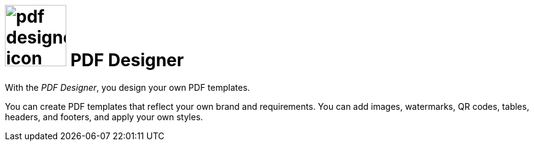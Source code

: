 = image:pdf-designer-icon.png[width=100] PDF Designer

With the _PDF Designer_, you design your own PDF templates.

You can create PDF templates that reflect your own brand and requirements.
You can add images, watermarks, QR codes, tables, headers, and footers, and apply your own styles.
//@Neptune. Are we talking about PDF templates or PDF documents?
//To be clarified when writing the topic

//== Related topics
//* xref:pdf-designer-interface.adoc[]
//* xref:pdf-designer-objects.adoc[]
//* xref:pdf-designer-gettingstarted.adoc[]
